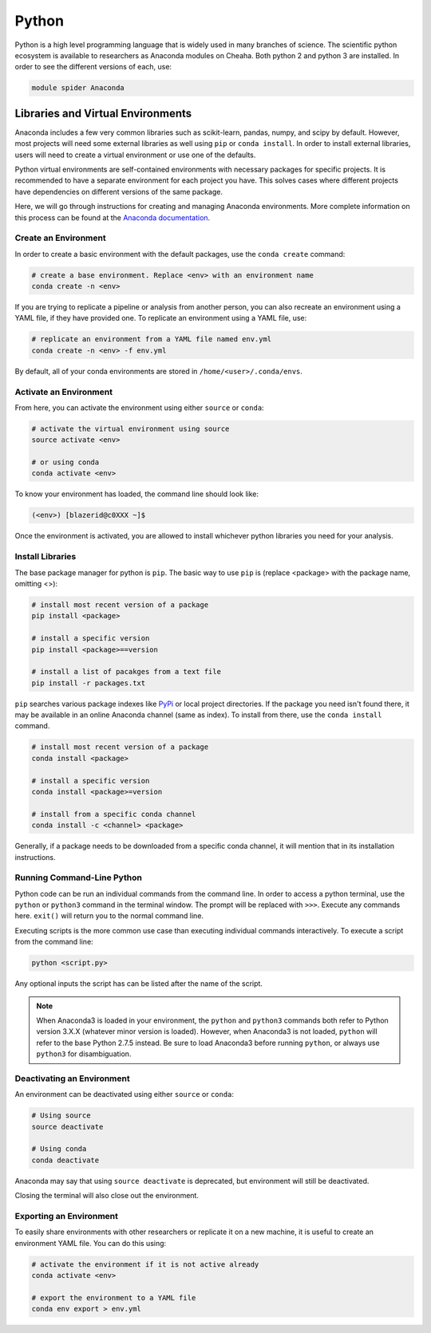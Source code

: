 Python
======

Python is a high level programming language that is widely used in many branches
of science. The scientific python ecosystem is available to researchers as
Anaconda modules on Cheaha. Both python 2 and python 3 are installed. In order
to see the different versions of each, use:

.. code-block::

    module spider Anaconda

Libraries and Virtual Environments
----------------------------------

Anaconda includes a few very common libraries such as scikit-learn, pandas,
numpy, and scipy by default. However, most projects will need some external
libraries as well using ``pip`` or ``conda install``. In order to install
external libraries, users will need to create a virtual environment or use one
of the defaults.

Python virtual environments are self-contained environments with necessary
packages for specific projects. It is recommended to have a separate environment
for each project you have. This solves cases where different projects have
dependencies on different versions of the same package. 

Here, we will go through instructions for creating and managing Anaconda
environments. More complete information on this process can be found at the
`Anaconda documentation
<https://conda.io/projects/conda/en/latest/user-guide/tasks/manage-environments.html#>`__.


Create an Environment
^^^^^^^^^^^^^^^^^^^^^^^^^^^^^

In order to create a basic environment with the default packages, use the
``conda create`` command:

.. code-block:: bash

    # create a base environment. Replace <env> with an environment name
    conda create -n <env>

If you are trying to replicate a pipeline or analysis from another person, you
can also recreate an environment using a YAML file, if they have provided one.
To replicate an environment using a YAML file, use:

.. code-block:: bash

    # replicate an environment from a YAML file named env.yml
    conda create -n <env> -f env.yml

By default, all of your conda environments are stored in
``/home/<user>/.conda/envs``.

Activate an Environment
^^^^^^^^^^^^^^^^^^^^^^^^^^^^^^^

From here, you can activate the environment using either ``source`` or ``conda``:

.. code-block:: bash

    # activate the virtual environment using source
    source activate <env>

    # or using conda
    conda activate <env>

To know your environment has loaded, the command line should look like:

.. code-block:: text

    (<env>) [blazerid@c0XXX ~]$

Once the environment is activated, you are allowed to install whichever python
libraries you need for your analysis.

Install Libraries
^^^^^^^^^^^^^^^^^^^^^^^^^

The base package manager for python is ``pip``. The basic way to use ``pip`` is
(replace <package> with the package name, omitting <>):

.. code-block:: bash

    # install most recent version of a package
    pip install <package>

    # install a specific version
    pip install <package>==version

    # install a list of pacakges from a text file
    pip install -r packages.txt

``pip`` searches various package indexes like `PyPi <https://pypi.org/>`__ or
local project directories. If the package you need isn't found there, it may be
available in an online Anaconda channel (same as index). To install from there,
use the ``conda install`` command.

.. code-block:: bash

    # install most recent version of a package
    conda install <package>

    # install a specific version
    conda install <package>=version

    # install from a specific conda channel
    conda install -c <channel> <package>

Generally, if a package needs to be downloaded from a specific conda channel, it
will mention that in its installation instructions.

Running Command-Line Python
^^^^^^^^^^^^^^^^^^^^^^^^^^^^^^^^^^^

Python code can be run an individual commands from the command line. In order to
access a python terminal, use the ``python`` or ``python3`` command in the
terminal window. The prompt will be replaced with ``>>>``. Execute any
commands here. ``exit()`` will return you to the normal command line.

Executing scripts is the more common use case than executing individual commands
interactively. To execute a script from the command line:

.. code-block:: bash

    python <script.py>

Any optional inputs the script has can be listed after the name of the script.

.. note::

    When Anaconda3 is loaded in your environment, the ``python`` and ``python3``
    commands both refer to Python version 3.X.X (whatever minor version is
    loaded). However, when Anaconda3 is not loaded, ``python`` will refer to the
    base Python 2.7.5 instead. Be sure to load Anaconda3 before running
    ``python``, or always use ``python3`` for disambiguation.


Deactivating an Environment
^^^^^^^^^^^^^^^^^^^^^^^^^^^^^^^^^^^

An environment can be deactivated using either ``source`` or ``conda``:

.. code-block:: bash

    # Using source
    source deactivate

    # Using conda
    conda deactivate

Anaconda may say that using ``source deactivate`` is deprecated, but environment
will still be deactivated.

Closing the terminal will also close out the environment.


Exporting an Environment
^^^^^^^^^^^^^^^^^^^^^^^^

To easily share environments with other researchers or replicate it on a new
machine, it is useful to create an environment YAML file. You can do this using:

.. code-block:: bash

    # activate the environment if it is not active already
    conda activate <env>

    # export the environment to a YAML file
    conda env export > env.yml

